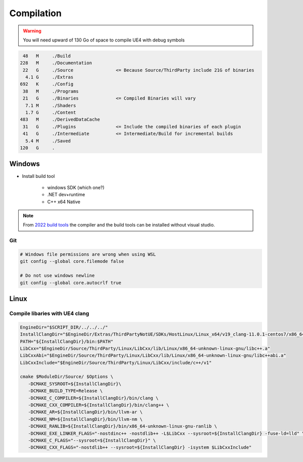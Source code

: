 Compilation
===========

.. warning::

   You will need upward of 130 Go of space to compile UE4 with debug symbols


.. code-block:: bash

     48   M	./Build
    228   M	./Documentation
     22   G	./Source                <= Because Source/ThirdParty include 21G of binaries
      4.1 G	./Extras
    692   K	./Config
     38   M	./Programs
     21   G	./Binaries              <= Compiled Binaries will vary
      7.1 M	./Shaders
      1.7 G	./Content
    483   M	./DerivedDataCache
     31   G	./Plugins               <= Include the compiled binaries of each plugin
     41   G	./Intermediate          <= Intermediate/Build for incremental builds
      5.4 M	./Saved
    120   G	.

Windows
-------

* Install build tool

    * windows SDK (which one?)
    * .NET dev+runtime
    * C++ x64 Native

.. note::

    From `2022 build tools <https://visualstudio.microsoft.com/downloads/#build-tools-for-visual-studio-2022>`_
    the compiler and the build tools can be installed without visual studio.


.. code-block::bash

   Setup.bat
   GenerateProjectFiles.bat
   msbuild UE4.sln -p:Configuration=DebugGame -p:Platform=Win64 -m


Git
~~~

.. code-block:: bash

   # Windows file permissions are wrong when using WSL
   git config --global core.filemode false

   # Do not use windows newline
   git config --global core.autocrlf true


Linux
-----

Compile libaries with UE4 clang
~~~~~~~~~~~~~~~~~~~~~~~~~~~~~~~

.. code-block:: bash

   EngineDir="$SCRIPT_DIR/../../../"
   InstallClangDir="$EngineDir/Extras/ThirdPartyNotUE/SDKs/HostLinux/Linux_x64/v19_clang-11.0.1-centos7/x86_64-unknown-linux-gnu/"
   PATH="${InstallClangDir}/bin:$PATH"
   LibCxx="$EngineDir/Source/ThirdParty/Linux/LibCxx/lib/Linux/x86_64-unknown-linux-gnu/libc++.a"
   LibCxxAbi="$EngineDir/Source/ThirdParty/Linux/LibCxx/lib/Linux/x86_64-unknown-linux-gnu/libc++abi.a"
   LibCxxInclude="$EngineDir/Source/ThirdParty/Linux/LibCxx/include/c++/v1"

   cmake $ModuleDir/Source/ $Options \
      -DCMAKE_SYSROOT=${InstallClangDir}\
      -DCMAKE_BUILD_TYPE=Release \
      -DCMAKE_C_COMPILER=${InstallClangDir}/bin/clang \
      -DCMAKE_CXX_COMPILER=${InstallClangDir}/bin/clang++ \
      -DCMAKE_AR=${InstallClangDir}/bin/llvm-ar \
      -DCMAKE_NM=${InstallClangDir}/bin/llvm-nm \
      -DCMAKE_RANLIB=${InstallClangDir}/bin/x86_64-unknown-linux-gnu-ranlib \
      -DCMAKE_EXE_LINKER_FLAGS="-nostdinc++ -nostdlib++ -L$LibCxx --sysroot=${InstallClangDir} -fuse-ld=lld" \
      -DCMAKE_C_FLAGS="--sysroot=${InstallClangDir}" \
      -DCMAKE_CXX_FLAGS="-nostdlib++ --sysroot=${InstallClangDir} -isystem $LibCxxInclude"

